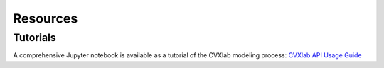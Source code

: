 .. _resources:

Resources
=========



.. _resources-tutorial:

Tutorials
---------

A comprehensive Jupyter notebook is available as a tutorial of the CVXlab 
modeling process: `CVXlab API Usage Guide <../tutorials/API_usage_guide.ipynb>`_